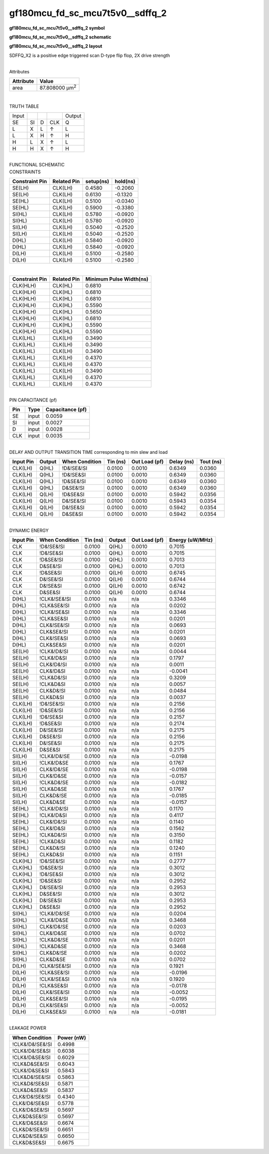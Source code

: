 =======================================
gf180mcu_fd_sc_mcu7t5v0__sdffq_2
=======================================

**gf180mcu_fd_sc_mcu7t5v0__sdffq_2 symbol**

.. image:: gf180mcu_fd_sc_mcu7t5v0__sdffq_2.symbol.png
    :height: 250px
    :width: 400 px
    :align: center
    :alt: gf180mcu_fd_sc_mcu7t5v0__sdffq_2 symbol

**gf180mcu_fd_sc_mcu7t5v0__sdffq_2 schematic**

.. image:: gf180mcu_fd_sc_mcu7t5v0__sdffq_2.schematic.png
    :height: 300px
    :width: 500 px
    :align: center
    :alt: gf180mcu_fd_sc_mcu7t5v0__sdffq_2 schematic

**gf180mcu_fd_sc_mcu7t5v0__sdffq_2 layout**

.. image:: gf180mcu_fd_sc_mcu7t5v0__sdffq_2.layout.png
    :height: 400px
    :width: 700 px
    :align: center
    :alt: gf180mcu_fd_sc_mcu7t5v0__sdffq_2 layout



SDFFQ_X2 is a positive edge triggered scan D-type flip flop, 2X drive strength

|
| Attributes

============= ======================
**Attribute** **Value**
area          87.808000 µm\ :sup:`2`
============= ======================

|

TRUTH TABLE

===== == = === ======
Input          Output
SE    SI D CLK Q
L     X  L ↑   L
L     X  H ↑   H
H     L  X ↑   L
H     H  X ↑   H
===== == = === ======

|
| FUNCTIONAL SCHEMATIC

.. image:: gf180mcu_fd_sc_mcu7t5v0__sdffq_2.png

| CONSTRAINTS

================== =============== ============= ============
**Constraint Pin** **Related Pin** **setup(ns)** **hold(ns)**
SE(LH)             CLK(LH)         0.4580        -0.2060
SE(LH)             CLK(LH)         0.6130        -0.1320
SE(HL)             CLK(LH)         0.5100        -0.0340
SE(HL)             CLK(LH)         0.5900        -0.3380
SI(HL)             CLK(LH)         0.5780        -0.0920
SI(HL)             CLK(LH)         0.5780        -0.0920
SI(LH)             CLK(LH)         0.5040        -0.2520
SI(LH)             CLK(LH)         0.5040        -0.2520
D(HL)              CLK(LH)         0.5840        -0.0920
D(HL)              CLK(LH)         0.5840        -0.0920
D(LH)              CLK(LH)         0.5100        -0.2580
D(LH)              CLK(LH)         0.5100        -0.2580
================== =============== ============= ============

|

================== =============== ===========================
**Constraint Pin** **Related Pin** **Minimum Pulse Width(ns)**
CLK(HLH)           CLK(HL)         0.6810
CLK(HLH)           CLK(HL)         0.6810
CLK(HLH)           CLK(HL)         0.6810
CLK(HLH)           CLK(HL)         0.5590
CLK(HLH)           CLK(HL)         0.5650
CLK(HLH)           CLK(HL)         0.6810
CLK(HLH)           CLK(HL)         0.5590
CLK(HLH)           CLK(HL)         0.5590
CLK(LHL)           CLK(LH)         0.3490
CLK(LHL)           CLK(LH)         0.3490
CLK(LHL)           CLK(LH)         0.3490
CLK(LHL)           CLK(LH)         0.4370
CLK(LHL)           CLK(LH)         0.4370
CLK(LHL)           CLK(LH)         0.3490
CLK(LHL)           CLK(LH)         0.4370
CLK(LHL)           CLK(LH)         0.4370
================== =============== ===========================

|
| PIN CAPACITANCE (pf)

======= ======== ====================
**Pin** **Type** **Capacitance (pf)**
SE      input    0.0059
SI      input    0.0027
D       input    0.0028
CLK     input    0.0035
======= ======== ====================

|
| DELAY AND OUTPUT TRANSITION TIME corresponding to min slew and load

+---------------+------------+--------------------+--------------+-------------------+----------------+---------------+
| **Input Pin** | **Output** | **When Condition** | **Tin (ns)** | **Out Load (pf)** | **Delay (ns)** | **Tout (ns)** |
+---------------+------------+--------------------+--------------+-------------------+----------------+---------------+
| CLK(LH)       | Q(HL)      | !D&!SE&!SI         | 0.0100       | 0.0010            | 0.6349         | 0.0360        |
+---------------+------------+--------------------+--------------+-------------------+----------------+---------------+
| CLK(LH)       | Q(HL)      | !D&!SE&SI          | 0.0100       | 0.0010            | 0.6349         | 0.0360        |
+---------------+------------+--------------------+--------------+-------------------+----------------+---------------+
| CLK(LH)       | Q(HL)      | !D&SE&!SI          | 0.0100       | 0.0010            | 0.6349         | 0.0360        |
+---------------+------------+--------------------+--------------+-------------------+----------------+---------------+
| CLK(LH)       | Q(HL)      | D&SE&!SI           | 0.0100       | 0.0010            | 0.6349         | 0.0360        |
+---------------+------------+--------------------+--------------+-------------------+----------------+---------------+
| CLK(LH)       | Q(LH)      | !D&SE&SI           | 0.0100       | 0.0010            | 0.5942         | 0.0356        |
+---------------+------------+--------------------+--------------+-------------------+----------------+---------------+
| CLK(LH)       | Q(LH)      | D&!SE&!SI          | 0.0100       | 0.0010            | 0.5943         | 0.0354        |
+---------------+------------+--------------------+--------------+-------------------+----------------+---------------+
| CLK(LH)       | Q(LH)      | D&!SE&SI           | 0.0100       | 0.0010            | 0.5942         | 0.0354        |
+---------------+------------+--------------------+--------------+-------------------+----------------+---------------+
| CLK(LH)       | Q(LH)      | D&SE&SI            | 0.0100       | 0.0010            | 0.5942         | 0.0354        |
+---------------+------------+--------------------+--------------+-------------------+----------------+---------------+

|
| DYNAMIC ENERGY

+---------------+--------------------+--------------+------------+-------------------+---------------------+
| **Input Pin** | **When Condition** | **Tin (ns)** | **Output** | **Out Load (pf)** | **Energy (uW/MHz)** |
+---------------+--------------------+--------------+------------+-------------------+---------------------+
| CLK           | !D&!SE&!SI         | 0.0100       | Q(HL)      | 0.0010            | 0.7015              |
+---------------+--------------------+--------------+------------+-------------------+---------------------+
| CLK           | !D&!SE&SI          | 0.0100       | Q(HL)      | 0.0010            | 0.7015              |
+---------------+--------------------+--------------+------------+-------------------+---------------------+
| CLK           | !D&SE&!SI          | 0.0100       | Q(HL)      | 0.0010            | 0.7013              |
+---------------+--------------------+--------------+------------+-------------------+---------------------+
| CLK           | D&SE&!SI           | 0.0100       | Q(HL)      | 0.0010            | 0.7013              |
+---------------+--------------------+--------------+------------+-------------------+---------------------+
| CLK           | !D&SE&SI           | 0.0100       | Q(LH)      | 0.0010            | 0.6745              |
+---------------+--------------------+--------------+------------+-------------------+---------------------+
| CLK           | D&!SE&!SI          | 0.0100       | Q(LH)      | 0.0010            | 0.6744              |
+---------------+--------------------+--------------+------------+-------------------+---------------------+
| CLK           | D&!SE&SI           | 0.0100       | Q(LH)      | 0.0010            | 0.6742              |
+---------------+--------------------+--------------+------------+-------------------+---------------------+
| CLK           | D&SE&SI            | 0.0100       | Q(LH)      | 0.0010            | 0.6744              |
+---------------+--------------------+--------------+------------+-------------------+---------------------+
| D(HL)         | !CLK&!SE&!SI       | 0.0100       | n/a        | n/a               | 0.3346              |
+---------------+--------------------+--------------+------------+-------------------+---------------------+
| D(HL)         | !CLK&SE&!SI        | 0.0100       | n/a        | n/a               | 0.0202              |
+---------------+--------------------+--------------+------------+-------------------+---------------------+
| D(HL)         | !CLK&!SE&SI        | 0.0100       | n/a        | n/a               | 0.3346              |
+---------------+--------------------+--------------+------------+-------------------+---------------------+
| D(HL)         | !CLK&SE&SI         | 0.0100       | n/a        | n/a               | 0.0201              |
+---------------+--------------------+--------------+------------+-------------------+---------------------+
| D(HL)         | CLK&!SE&!SI        | 0.0100       | n/a        | n/a               | 0.0693              |
+---------------+--------------------+--------------+------------+-------------------+---------------------+
| D(HL)         | CLK&SE&!SI         | 0.0100       | n/a        | n/a               | 0.0201              |
+---------------+--------------------+--------------+------------+-------------------+---------------------+
| D(HL)         | CLK&!SE&SI         | 0.0100       | n/a        | n/a               | 0.0693              |
+---------------+--------------------+--------------+------------+-------------------+---------------------+
| D(HL)         | CLK&SE&SI          | 0.0100       | n/a        | n/a               | 0.0201              |
+---------------+--------------------+--------------+------------+-------------------+---------------------+
| SE(LH)        | !CLK&!D&!SI        | 0.0100       | n/a        | n/a               | 0.0044              |
+---------------+--------------------+--------------+------------+-------------------+---------------------+
| SE(LH)        | !CLK&!D&SI         | 0.0100       | n/a        | n/a               | 0.1797              |
+---------------+--------------------+--------------+------------+-------------------+---------------------+
| SE(LH)        | CLK&!D&!SI         | 0.0100       | n/a        | n/a               | 0.0011              |
+---------------+--------------------+--------------+------------+-------------------+---------------------+
| SE(LH)        | CLK&!D&SI          | 0.0100       | n/a        | n/a               | -0.0041             |
+---------------+--------------------+--------------+------------+-------------------+---------------------+
| SE(LH)        | !CLK&D&!SI         | 0.0100       | n/a        | n/a               | 0.3209              |
+---------------+--------------------+--------------+------------+-------------------+---------------------+
| SE(LH)        | !CLK&D&SI          | 0.0100       | n/a        | n/a               | 0.0057              |
+---------------+--------------------+--------------+------------+-------------------+---------------------+
| SE(LH)        | CLK&D&!SI          | 0.0100       | n/a        | n/a               | 0.0484              |
+---------------+--------------------+--------------+------------+-------------------+---------------------+
| SE(LH)        | CLK&D&SI           | 0.0100       | n/a        | n/a               | 0.0037              |
+---------------+--------------------+--------------+------------+-------------------+---------------------+
| CLK(LH)       | !D&!SE&!SI         | 0.0100       | n/a        | n/a               | 0.2156              |
+---------------+--------------------+--------------+------------+-------------------+---------------------+
| CLK(LH)       | !D&SE&!SI          | 0.0100       | n/a        | n/a               | 0.2156              |
+---------------+--------------------+--------------+------------+-------------------+---------------------+
| CLK(LH)       | !D&!SE&SI          | 0.0100       | n/a        | n/a               | 0.2157              |
+---------------+--------------------+--------------+------------+-------------------+---------------------+
| CLK(LH)       | !D&SE&SI           | 0.0100       | n/a        | n/a               | 0.2174              |
+---------------+--------------------+--------------+------------+-------------------+---------------------+
| CLK(LH)       | D&!SE&!SI          | 0.0100       | n/a        | n/a               | 0.2175              |
+---------------+--------------------+--------------+------------+-------------------+---------------------+
| CLK(LH)       | D&SE&!SI           | 0.0100       | n/a        | n/a               | 0.2156              |
+---------------+--------------------+--------------+------------+-------------------+---------------------+
| CLK(LH)       | D&!SE&SI           | 0.0100       | n/a        | n/a               | 0.2175              |
+---------------+--------------------+--------------+------------+-------------------+---------------------+
| CLK(LH)       | D&SE&SI            | 0.0100       | n/a        | n/a               | 0.2175              |
+---------------+--------------------+--------------+------------+-------------------+---------------------+
| SI(LH)        | !CLK&!D&!SE        | 0.0100       | n/a        | n/a               | -0.0198             |
+---------------+--------------------+--------------+------------+-------------------+---------------------+
| SI(LH)        | !CLK&!D&SE         | 0.0100       | n/a        | n/a               | 0.1767              |
+---------------+--------------------+--------------+------------+-------------------+---------------------+
| SI(LH)        | CLK&!D&!SE         | 0.0100       | n/a        | n/a               | -0.0198             |
+---------------+--------------------+--------------+------------+-------------------+---------------------+
| SI(LH)        | CLK&!D&SE          | 0.0100       | n/a        | n/a               | -0.0157             |
+---------------+--------------------+--------------+------------+-------------------+---------------------+
| SI(LH)        | !CLK&D&!SE         | 0.0100       | n/a        | n/a               | -0.0182             |
+---------------+--------------------+--------------+------------+-------------------+---------------------+
| SI(LH)        | !CLK&D&SE          | 0.0100       | n/a        | n/a               | 0.1767              |
+---------------+--------------------+--------------+------------+-------------------+---------------------+
| SI(LH)        | CLK&D&!SE          | 0.0100       | n/a        | n/a               | -0.0185             |
+---------------+--------------------+--------------+------------+-------------------+---------------------+
| SI(LH)        | CLK&D&SE           | 0.0100       | n/a        | n/a               | -0.0157             |
+---------------+--------------------+--------------+------------+-------------------+---------------------+
| SE(HL)        | !CLK&!D&!SI        | 0.0100       | n/a        | n/a               | 0.1170              |
+---------------+--------------------+--------------+------------+-------------------+---------------------+
| SE(HL)        | !CLK&!D&SI         | 0.0100       | n/a        | n/a               | 0.4117              |
+---------------+--------------------+--------------+------------+-------------------+---------------------+
| SE(HL)        | CLK&!D&!SI         | 0.0100       | n/a        | n/a               | 0.1140              |
+---------------+--------------------+--------------+------------+-------------------+---------------------+
| SE(HL)        | CLK&!D&SI          | 0.0100       | n/a        | n/a               | 0.1562              |
+---------------+--------------------+--------------+------------+-------------------+---------------------+
| SE(HL)        | !CLK&D&!SI         | 0.0100       | n/a        | n/a               | 0.3150              |
+---------------+--------------------+--------------+------------+-------------------+---------------------+
| SE(HL)        | !CLK&D&SI          | 0.0100       | n/a        | n/a               | 0.1182              |
+---------------+--------------------+--------------+------------+-------------------+---------------------+
| SE(HL)        | CLK&D&!SI          | 0.0100       | n/a        | n/a               | 0.1240              |
+---------------+--------------------+--------------+------------+-------------------+---------------------+
| SE(HL)        | CLK&D&SI           | 0.0100       | n/a        | n/a               | 0.1151              |
+---------------+--------------------+--------------+------------+-------------------+---------------------+
| CLK(HL)       | !D&!SE&!SI         | 0.0100       | n/a        | n/a               | 0.2777              |
+---------------+--------------------+--------------+------------+-------------------+---------------------+
| CLK(HL)       | !D&SE&!SI          | 0.0100       | n/a        | n/a               | 0.3012              |
+---------------+--------------------+--------------+------------+-------------------+---------------------+
| CLK(HL)       | !D&!SE&SI          | 0.0100       | n/a        | n/a               | 0.3012              |
+---------------+--------------------+--------------+------------+-------------------+---------------------+
| CLK(HL)       | !D&SE&SI           | 0.0100       | n/a        | n/a               | 0.2952              |
+---------------+--------------------+--------------+------------+-------------------+---------------------+
| CLK(HL)       | D&!SE&!SI          | 0.0100       | n/a        | n/a               | 0.2953              |
+---------------+--------------------+--------------+------------+-------------------+---------------------+
| CLK(HL)       | D&SE&!SI           | 0.0100       | n/a        | n/a               | 0.3012              |
+---------------+--------------------+--------------+------------+-------------------+---------------------+
| CLK(HL)       | D&!SE&SI           | 0.0100       | n/a        | n/a               | 0.2953              |
+---------------+--------------------+--------------+------------+-------------------+---------------------+
| CLK(HL)       | D&SE&SI            | 0.0100       | n/a        | n/a               | 0.2952              |
+---------------+--------------------+--------------+------------+-------------------+---------------------+
| SI(HL)        | !CLK&!D&!SE        | 0.0100       | n/a        | n/a               | 0.0204              |
+---------------+--------------------+--------------+------------+-------------------+---------------------+
| SI(HL)        | !CLK&!D&SE         | 0.0100       | n/a        | n/a               | 0.3468              |
+---------------+--------------------+--------------+------------+-------------------+---------------------+
| SI(HL)        | CLK&!D&!SE         | 0.0100       | n/a        | n/a               | 0.0203              |
+---------------+--------------------+--------------+------------+-------------------+---------------------+
| SI(HL)        | CLK&!D&SE          | 0.0100       | n/a        | n/a               | 0.0702              |
+---------------+--------------------+--------------+------------+-------------------+---------------------+
| SI(HL)        | !CLK&D&!SE         | 0.0100       | n/a        | n/a               | 0.0201              |
+---------------+--------------------+--------------+------------+-------------------+---------------------+
| SI(HL)        | !CLK&D&SE          | 0.0100       | n/a        | n/a               | 0.3468              |
+---------------+--------------------+--------------+------------+-------------------+---------------------+
| SI(HL)        | CLK&D&!SE          | 0.0100       | n/a        | n/a               | 0.0202              |
+---------------+--------------------+--------------+------------+-------------------+---------------------+
| SI(HL)        | CLK&D&SE           | 0.0100       | n/a        | n/a               | 0.0702              |
+---------------+--------------------+--------------+------------+-------------------+---------------------+
| D(LH)         | !CLK&!SE&!SI       | 0.0100       | n/a        | n/a               | 0.1921              |
+---------------+--------------------+--------------+------------+-------------------+---------------------+
| D(LH)         | !CLK&SE&!SI        | 0.0100       | n/a        | n/a               | -0.0196             |
+---------------+--------------------+--------------+------------+-------------------+---------------------+
| D(LH)         | !CLK&!SE&SI        | 0.0100       | n/a        | n/a               | 0.1920              |
+---------------+--------------------+--------------+------------+-------------------+---------------------+
| D(LH)         | !CLK&SE&SI         | 0.0100       | n/a        | n/a               | -0.0178             |
+---------------+--------------------+--------------+------------+-------------------+---------------------+
| D(LH)         | CLK&!SE&!SI        | 0.0100       | n/a        | n/a               | -0.0052             |
+---------------+--------------------+--------------+------------+-------------------+---------------------+
| D(LH)         | CLK&SE&!SI         | 0.0100       | n/a        | n/a               | -0.0195             |
+---------------+--------------------+--------------+------------+-------------------+---------------------+
| D(LH)         | CLK&!SE&SI         | 0.0100       | n/a        | n/a               | -0.0052             |
+---------------+--------------------+--------------+------------+-------------------+---------------------+
| D(LH)         | CLK&SE&SI          | 0.0100       | n/a        | n/a               | -0.0181             |
+---------------+--------------------+--------------+------------+-------------------+---------------------+

|
| LEAKAGE POWER

================== ==============
**When Condition** **Power (nW)**
!CLK&!D&!SE&!SI    0.4998
!CLK&!D&!SE&SI     0.6038
!CLK&!D&SE&!SI     0.6029
!CLK&D&SE&!SI      0.6043
!CLK&!D&SE&SI      0.5843
!CLK&D&!SE&!SI     0.5863
!CLK&D&!SE&SI      0.5871
!CLK&D&SE&SI       0.5837
CLK&!D&!SE&!SI     0.4340
CLK&!D&!SE&SI      0.5778
CLK&!D&SE&!SI      0.5697
CLK&D&SE&!SI       0.5697
CLK&!D&SE&SI       0.6674
CLK&D&!SE&!SI      0.6651
CLK&D&!SE&SI       0.6650
CLK&D&SE&SI        0.6675
================== ==============

